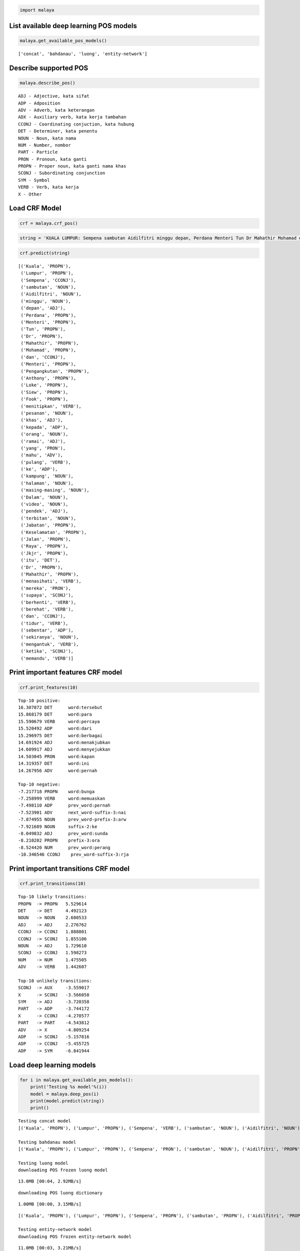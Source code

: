 
.. code:: python

    import malaya

List available deep learning POS models
---------------------------------------

.. code:: python

    malaya.get_available_pos_models()




.. parsed-literal::

    ['concat', 'bahdanau', 'luong', 'entity-network']



Describe supported POS
----------------------

.. code:: python

    malaya.describe_pos()


.. parsed-literal::

    ADJ - Adjective, kata sifat
    ADP - Adposition
    ADV - Adverb, kata keterangan
    ADX - Auxiliary verb, kata kerja tambahan
    CCONJ - Coordinating conjuction, kata hubung
    DET - Determiner, kata penentu
    NOUN - Noun, kata nama
    NUM - Number, nombor
    PART - Particle
    PRON - Pronoun, kata ganti
    PROPN - Proper noun, kata ganti nama khas
    SCONJ - Subordinating conjunction
    SYM - Symbol
    VERB - Verb, kata kerja
    X - Other


Load CRF Model
--------------

.. code:: python

    crf = malaya.crf_pos()

.. code:: python

    string = 'KUALA LUMPUR: Sempena sambutan Aidilfitri minggu depan, Perdana Menteri Tun Dr Mahathir Mohamad dan Menteri Pengangkutan Anthony Loke Siew Fook menitipkan pesanan khas kepada orang ramai yang mahu pulang ke kampung halaman masing-masing. Dalam video pendek terbitan Jabatan Keselamatan Jalan Raya (JKJR) itu, Dr Mahathir menasihati mereka supaya berhenti berehat dan tidur sebentar  sekiranya mengantuk ketika memandu.'

.. code:: python

    crf.predict(string)




.. parsed-literal::

    [('Kuala', 'PROPN'),
     ('Lumpur', 'PROPN'),
     ('Sempena', 'CCONJ'),
     ('sambutan', 'NOUN'),
     ('Aidilfitri', 'NOUN'),
     ('minggu', 'NOUN'),
     ('depan', 'ADJ'),
     ('Perdana', 'PROPN'),
     ('Menteri', 'PROPN'),
     ('Tun', 'PROPN'),
     ('Dr', 'PROPN'),
     ('Mahathir', 'PROPN'),
     ('Mohamad', 'PROPN'),
     ('dan', 'CCONJ'),
     ('Menteri', 'PROPN'),
     ('Pengangkutan', 'PROPN'),
     ('Anthony', 'PROPN'),
     ('Loke', 'PROPN'),
     ('Siew', 'PROPN'),
     ('Fook', 'PROPN'),
     ('menitipkan', 'VERB'),
     ('pesanan', 'NOUN'),
     ('khas', 'ADJ'),
     ('kepada', 'ADP'),
     ('orang', 'NOUN'),
     ('ramai', 'ADJ'),
     ('yang', 'PRON'),
     ('mahu', 'ADV'),
     ('pulang', 'VERB'),
     ('ke', 'ADP'),
     ('kampung', 'NOUN'),
     ('halaman', 'NOUN'),
     ('masing-masing', 'NOUN'),
     ('Dalam', 'NOUN'),
     ('video', 'NOUN'),
     ('pendek', 'ADJ'),
     ('terbitan', 'NOUN'),
     ('Jabatan', 'PROPN'),
     ('Keselamatan', 'PROPN'),
     ('Jalan', 'PROPN'),
     ('Raya', 'PROPN'),
     ('Jkjr', 'PROPN'),
     ('itu', 'DET'),
     ('Dr', 'PROPN'),
     ('Mahathir', 'PROPN'),
     ('menasihati', 'VERB'),
     ('mereka', 'PRON'),
     ('supaya', 'SCONJ'),
     ('berhenti', 'VERB'),
     ('berehat', 'VERB'),
     ('dan', 'CCONJ'),
     ('tidur', 'VERB'),
     ('sebentar', 'ADP'),
     ('sekiranya', 'NOUN'),
     ('mengantuk', 'VERB'),
     ('ketika', 'SCONJ'),
     ('memandu', 'VERB')]



Print important features CRF model
----------------------------------

.. code:: python

    crf.print_features(10)


.. parsed-literal::

    Top-10 positive:
    16.307872 DET      word:tersebut
    15.868179 DET      word:para
    15.590679 VERB     word:percaya
    15.520492 ADP      word:dari
    15.296975 DET      word:berbagai
    14.691924 ADJ      word:menakjubkan
    14.609917 ADJ      word:menyejukkan
    14.503045 PRON     word:kapan
    14.319357 DET      word:ini
    14.267956 ADV      word:pernah

    Top-10 negative:
    -7.217718 PROPN    word:bunga
    -7.258999 VERB     word:memuaskan
    -7.498110 ADP      prev_word:pernah
    -7.523901 ADV      next_word-suffix-3:nai
    -7.874955 NOUN     prev_word-prefix-3:arw
    -7.921689 NOUN     suffix-2:ke
    -8.049832 ADJ      prev_word:sunda
    -8.210202 PROPN    prefix-3:ora
    -8.524420 NUM      prev_word:perang
    -10.346546 CCONJ    prev_word-suffix-3:rja


Print important transitions CRF model
-------------------------------------

.. code:: python

    crf.print_transitions(10)


.. parsed-literal::

    Top-10 likely transitions:
    PROPN  -> PROPN   5.529614
    DET    -> DET     4.492123
    NOUN   -> NOUN    2.600533
    ADJ    -> ADJ     2.276762
    CCONJ  -> CCONJ   1.888801
    CCONJ  -> SCONJ   1.855106
    NOUN   -> ADJ     1.729610
    SCONJ  -> CCONJ   1.598273
    NUM    -> NUM     1.475505
    ADV    -> VERB    1.442607

    Top-10 unlikely transitions:
    SCONJ  -> AUX     -3.559017
    X      -> SCONJ   -3.566058
    SYM    -> ADJ     -3.720358
    PART   -> ADP     -3.744172
    X      -> CCONJ   -4.270577
    PART   -> PART    -4.543812
    ADV    -> X       -4.809254
    ADP    -> SCONJ   -5.157816
    ADP    -> CCONJ   -5.455725
    ADP    -> SYM     -6.841944


Load deep learning models
-------------------------

.. code:: python

    for i in malaya.get_available_pos_models():
        print('Testing %s model'%(i))
        model = malaya.deep_pos(i)
        print(model.predict(string))
        print()


.. parsed-literal::

    Testing concat model
    [('Kuala', 'PROPN'), ('Lumpur', 'PROPN'), ('Sempena', 'VERB'), ('sambutan', 'NOUN'), ('Aidilfitri', 'NOUN'), ('minggu', 'NOUN'), ('depan', 'ADJ'), ('Perdana', 'NOUN'), ('Menteri', 'PROPN'), ('Tun', 'PROPN'), ('Dr', 'PROPN'), ('Mahathir', 'PROPN'), ('Mohamad', 'PROPN'), ('dan', 'CCONJ'), ('Menteri', 'NOUN'), ('Pengangkutan', 'PROPN'), ('Anthony', 'PROPN'), ('Loke', 'PROPN'), ('Siew', 'PROPN'), ('Fook', 'PROPN'), ('menitipkan', 'NOUN'), ('pesanan', 'VERB'), ('khas', 'ADJ'), ('kepada', 'ADP'), ('orang', 'NOUN'), ('ramai', 'ADJ'), ('yang', 'PRON'), ('mahu', 'ADV'), ('pulang', 'VERB'), ('ke', 'ADP'), ('kampung', 'NOUN'), ('halaman', 'NOUN'), ('masing-masing', 'PROPN'), ('Dalam', 'NOUN'), ('video', 'NOUN'), ('pendek', 'ADJ'), ('terbitan', 'NOUN'), ('Jabatan', 'PROPN'), ('Keselamatan', 'PROPN'), ('Jalan', 'PROPN'), ('Raya', 'PROPN'), ('Jkjr', 'NOUN'), ('itu', 'DET'), ('Dr', 'PROPN'), ('Mahathir', 'PROPN'), ('menasihati', 'VERB'), ('mereka', 'PRON'), ('supaya', 'SCONJ'), ('berhenti', 'VERB'), ('berehat', 'PROPN'), ('dan', 'CCONJ'), ('tidur', 'VERB'), ('sebentar', 'ADJ'), ('sekiranya', 'NOUN'), ('mengantuk', 'PROPN'), ('ketika', 'SCONJ'), ('memandu', 'VERB')]

    Testing bahdanau model
    [('Kuala', 'PROPN'), ('Lumpur', 'PROPN'), ('Sempena', 'PRON'), ('sambutan', 'NOUN'), ('Aidilfitri', 'PROPN'), ('minggu', 'PROPN'), ('depan', 'ADJ'), ('Perdana', 'PROPN'), ('Menteri', 'PROPN'), ('Tun', 'PROPN'), ('Dr', 'PROPN'), ('Mahathir', 'PROPN'), ('Mohamad', 'PROPN'), ('dan', 'CCONJ'), ('Menteri', 'PROPN'), ('Pengangkutan', 'PROPN'), ('Anthony', 'PROPN'), ('Loke', 'PROPN'), ('Siew', 'PROPN'), ('Fook', 'PRON'), ('menitipkan', 'PROPN'), ('pesanan', 'ADP'), ('khas', 'ADJ'), ('kepada', 'ADP'), ('orang', 'NOUN'), ('ramai', 'ADJ'), ('yang', 'PRON'), ('mahu', 'ADV'), ('pulang', 'VERB'), ('ke', 'ADP'), ('kampung', 'NOUN'), ('halaman', 'NOUN'), ('masing-masing', 'PROPN'), ('Dalam', 'PROPN'), ('video', 'NOUN'), ('pendek', 'ADJ'), ('terbitan', 'NOUN'), ('Jabatan', 'NOUN'), ('Keselamatan', 'PROPN'), ('Jalan', 'PROPN'), ('Raya', 'PROPN'), ('Jkjr', 'PROPN'), ('itu', 'DET'), ('Dr', 'PROPN'), ('Mahathir', 'PROPN'), ('menasihati', 'VERB'), ('mereka', 'PRON'), ('supaya', 'PART'), ('berhenti', 'VERB'), ('berehat', 'PROPN'), ('dan', 'CCONJ'), ('tidur', 'VERB'), ('sebentar', 'ADV'), ('sekiranya', 'PROPN'), ('mengantuk', 'PROPN'), ('ketika', 'SCONJ'), ('memandu', 'VERB')]

    Testing luong model
    downloading POS frozen luong model


.. parsed-literal::

    13.0MB [00:04, 2.92MB/s]


.. parsed-literal::

    downloading POS luong dictionary


.. parsed-literal::

    1.00MB [00:00, 3.15MB/s]


.. parsed-literal::

    [('Kuala', 'PROPN'), ('Lumpur', 'PROPN'), ('Sempena', 'PROPN'), ('sambutan', 'PROPN'), ('Aidilfitri', 'PROPN'), ('minggu', 'PROPN'), ('depan', 'ADP'), ('Perdana', 'PROPN'), ('Menteri', 'PROPN'), ('Tun', 'PROPN'), ('Dr', 'PROPN'), ('Mahathir', 'PROPN'), ('Mohamad', 'PROPN'), ('dan', 'CCONJ'), ('Menteri', 'PROPN'), ('Pengangkutan', 'PROPN'), ('Anthony', 'PROPN'), ('Loke', 'PROPN'), ('Siew', 'PROPN'), ('Fook', 'PROPN'), ('menitipkan', 'PROPN'), ('pesanan', 'PROPN'), ('khas', 'ADJ'), ('kepada', 'ADP'), ('orang', 'NOUN'), ('ramai', 'NOUN'), ('yang', 'PRON'), ('mahu', 'ADV'), ('pulang', 'VERB'), ('ke', 'ADP'), ('kampung', 'NOUN'), ('halaman', 'NOUN'), ('masing-masing', 'NOUN'), ('Dalam', 'NOUN'), ('video', 'NOUN'), ('pendek', 'ADJ'), ('terbitan', 'NOUN'), ('Jabatan', 'PROPN'), ('Keselamatan', 'PROPN'), ('Jalan', 'PROPN'), ('Raya', 'PROPN'), ('Jkjr', 'PROPN'), ('itu', 'DET'), ('Dr', 'PROPN'), ('Mahathir', 'PROPN'), ('menasihati', 'PROPN'), ('mereka', 'PRON'), ('supaya', 'SCONJ'), ('berhenti', 'VERB'), ('berehat', 'NOUN'), ('dan', 'CCONJ'), ('tidur', 'NOUN'), ('sebentar', 'ADV'), ('sekiranya', 'PROPN'), ('mengantuk', 'NOUN'), ('ketika', 'SCONJ'), ('memandu', 'VERB')]

    Testing entity-network model
    downloading POS frozen entity-network model


.. parsed-literal::

    11.0MB [00:03, 3.21MB/s]
      0%|          | 0.00/0.69 [00:00<?, ?MB/s]

.. parsed-literal::

    downloading POS entity-network dictionary


.. parsed-literal::

    1.00MB [00:00, 2.44MB/s]


.. parsed-literal::

    [('Kuala', 'NOUN'), ('Lumpur', 'DET'), ('Sempena', 'NOUN'), ('sambutan', 'NOUN'), ('Aidilfitri', 'NOUN'), ('minggu', 'PROPN'), ('depan', 'SCONJ'), ('Perdana', 'VERB'), ('Menteri', 'PROPN'), ('Tun', 'VERB'), ('Dr', 'NOUN'), ('Mahathir', 'ADV'), ('Mohamad', 'VERB'), ('dan', 'CCONJ'), ('Menteri', 'ADV'), ('Pengangkutan', 'ADV'), ('Anthony', 'VERB'), ('Loke', 'X'), ('Siew', 'X'), ('Fook', 'DET'), ('menitipkan', 'VERB'), ('pesanan', 'DET'), ('khas', 'ADJ'), ('kepada', 'ADP'), ('orang', 'NOUN'), ('ramai', 'ADJ'), ('yang', 'PRON'), ('mahu', 'ADV'), ('pulang', 'VERB'), ('ke', 'ADP'), ('kampung', 'NOUN'), ('halaman', 'NOUN'), ('masing-masing', 'NOUN'), ('Dalam', 'ADV'), ('video', 'NOUN'), ('pendek', 'ADJ'), ('terbitan', 'ADP'), ('Jabatan', 'NOUN'), ('Keselamatan', 'PROPN'), ('Jalan', 'PROPN'), ('Raya', 'PROPN'), ('Jkjr', 'PROPN'), ('itu', 'DET'), ('Dr', 'VERB'), ('Mahathir', 'PROPN'), ('menasihati', 'PROPN'), ('mereka', 'PRON'), ('supaya', 'ADV'), ('berhenti', 'VERB'), ('berehat', 'NOUN'), ('dan', 'CCONJ'), ('tidur', 'NOUN'), ('sebentar', 'ADV'), ('sekiranya', 'VERB'), ('mengantuk', 'ADV'), ('ketika', 'SCONJ'), ('memandu', 'VERB')]



Voting stack model
------------------

.. code:: python

    entity_network = malaya.deep_pos('entity-network')
    bahdanau = malaya.deep_pos('bahdanau')
    malaya.voting_stack([entity_network, bahdanau, crf], string)




.. parsed-literal::

    [('Kuala', 'PROPN'),
     ('Lumpur', 'PROPN'),
     ('Sempena', 'SCONJ'),
     ('sambutan', 'NOUN'),
     ('Aidilfitri', 'NOUN'),
     ('minggu', 'PROPN'),
     ('depan', 'ADJ'),
     ('Perdana', 'PROPN'),
     ('Menteri', 'PROPN'),
     ('Tun', 'PROPN'),
     ('Dr', 'PROPN'),
     ('Mahathir', 'PROPN'),
     ('Mohamad', 'PROPN'),
     ('dan', 'CCONJ'),
     ('Menteri', 'PROPN'),
     ('Pengangkutan', 'PROPN'),
     ('Anthony', 'PROPN'),
     ('Loke', 'PROPN'),
     ('Siew', 'PROPN'),
     ('Fook', 'PROPN'),
     ('menitipkan', 'VERB'),
     ('pesanan', 'VERB'),
     ('khas', 'ADJ'),
     ('kepada', 'ADP'),
     ('orang', 'NOUN'),
     ('ramai', 'ADJ'),
     ('yang', 'PRON'),
     ('mahu', 'ADV'),
     ('pulang', 'VERB'),
     ('ke', 'ADP'),
     ('kampung', 'NOUN'),
     ('halaman', 'NOUN'),
     ('masing-masing', 'NOUN'),
     ('Dalam', 'NOUN'),
     ('video', 'NOUN'),
     ('pendek', 'ADJ'),
     ('terbitan', 'NOUN'),
     ('Jabatan', 'NOUN'),
     ('Keselamatan', 'PROPN'),
     ('Jalan', 'PROPN'),
     ('Raya', 'PROPN'),
     ('Jkjr', 'DET'),
     ('itu', 'DET'),
     ('Dr', 'VERB'),
     ('Mahathir', 'PROPN'),
     ('menasihati', 'VERB'),
     ('mereka', 'PRON'),
     ('supaya', 'SCONJ'),
     ('berhenti', 'VERB'),
     ('berehat', 'VERB'),
     ('dan', 'CCONJ'),
     ('tidur', 'VERB'),
     ('sebentar', 'ADP'),
     ('sekiranya', 'NOUN'),
     ('mengantuk', 'VERB'),
     ('ketika', 'SCONJ'),
     ('memandu', 'VERB')]
